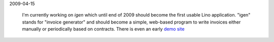 2009-04-15

  I'm currently working on *igen* which until end of 2009 
  should become the first usable Lino application. 
  "igen" stands for "invoice generator" and should become a simple, 
  web-based program to write invoices either manually or 
  periodically based on contracts.
  There is even an early `demo site <http://igen.saffre-rumma.ee>`_ 

